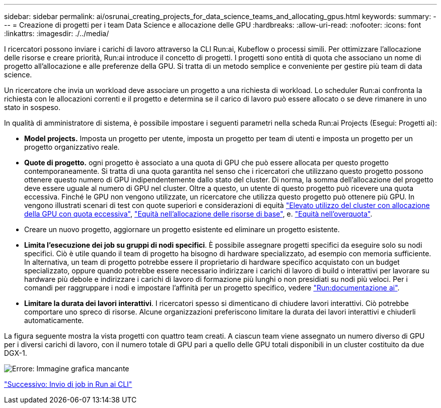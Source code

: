 ---
sidebar: sidebar 
permalink: ai/osrunai_creating_projects_for_data_science_teams_and_allocating_gpus.html 
keywords:  
summary:  
---
= Creazione di progetti per i team Data Science e allocazione delle GPU
:hardbreaks:
:allow-uri-read: 
:nofooter: 
:icons: font
:linkattrs: 
:imagesdir: ./../media/


[role="lead"]
I ricercatori possono inviare i carichi di lavoro attraverso la CLI Run:ai, Kubeflow o processi simili. Per ottimizzare l'allocazione delle risorse e creare priorità, Run:ai introduce il concetto di progetti. I progetti sono entità di quota che associano un nome di progetto all'allocazione e alle preferenze della GPU. Si tratta di un metodo semplice e conveniente per gestire più team di data science.

Un ricercatore che invia un workload deve associare un progetto a una richiesta di workload. Lo scheduler Run:ai confronta la richiesta con le allocazioni correnti e il progetto e determina se il carico di lavoro può essere allocato o se deve rimanere in uno stato in sospeso.

In qualità di amministratore di sistema, è possibile impostare i seguenti parametri nella scheda Run:ai Projects (Esegui: Progetti ai):

* *Model projects.* Imposta un progetto per utente, imposta un progetto per team di utenti e imposta un progetto per un progetto organizzativo reale.
* *Quote di progetto.* ogni progetto è associato a una quota di GPU che può essere allocata per questo progetto contemporaneamente. Si tratta di una quota garantita nel senso che i ricercatori che utilizzano questo progetto possono ottenere questo numero di GPU indipendentemente dallo stato del cluster. Di norma, la somma dell'allocazione del progetto deve essere uguale al numero di GPU nel cluster. Oltre a questo, un utente di questo progetto può ricevere una quota eccessiva. Finché le GPU non vengono utilizzate, un ricercatore che utilizza questo progetto può ottenere più GPU. In vengono illustrati scenari di test con quote superiori e considerazioni di equità https://osrunai_achieving_high_cluster_utilization_with_over-uota_gpu_allocation.adoc["Elevato utilizzo del cluster con allocazione della GPU con quota eccessiva"], https://osrunai_basic_resource_allocation_fairness.html["Equità nell'allocazione delle risorse di base"], e. https://osrunai_over-quota_fairness.html["Equità nell'overquota"].
* Creare un nuovo progetto, aggiornare un progetto esistente ed eliminare un progetto esistente.
* *Limita l'esecuzione dei job su gruppi di nodi specifici*. È possibile assegnare progetti specifici da eseguire solo su nodi specifici. Ciò è utile quando il team di progetto ha bisogno di hardware specializzato, ad esempio con memoria sufficiente. In alternativa, un team di progetto potrebbe essere il proprietario di hardware specifico acquistato con un budget specializzato, oppure quando potrebbe essere necessario indirizzare i carichi di lavoro di build o interattivi per lavorare su hardware più debole e indirizzare i carichi di lavoro di formazione più lunghi o non presidiati su nodi più veloci. Per i comandi per raggruppare i nodi e impostare l'affinità per un progetto specifico, vedere  https://docs.run.ai/Administrator/Admin-User-Interface-Setup/Working-with-Projects/["Run:documentazione ai"^].
* *Limitare la durata dei lavori interattivi*. I ricercatori spesso si dimenticano di chiudere lavori interattivi. Ciò potrebbe comportare uno spreco di risorse. Alcune organizzazioni preferiscono limitare la durata dei lavori interattivi e chiuderli automaticamente.


La figura seguente mostra la vista progetti con quattro team creati. A ciascun team viene assegnato un numero diverso di GPU per i diversi carichi di lavoro, con il numero totale di GPU pari a quello delle GPU totali disponibili in un cluster costituito da due DGX-1.

image:osrunai_image4.png["Errore: Immagine grafica mancante"]

link:osrunai_submitting_jobs_in_run_ai_cli.html["Successivo: Invio di job in Run ai CLI"]
